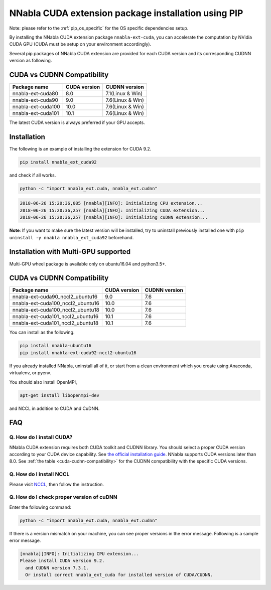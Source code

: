 .. _pip-installation-cuda:

NNabla CUDA extension package installation using PIP
====================================================

Note: please refer to the :ref:`pip_os_specific` for the OS specific dependencies setup.

By installing the NNabla CUDA extension package ``nnabla-ext-cuda``, you can accelerate the computation by NVidia CUDA GPU (CUDA must be setup on your environment accordingly).

Several pip packages of NNabla CUDA extension are provided for each CUDA version and its corresponding CUDNN version as following.

.. _cuda-cudnn-compatibility:

CUDA vs CUDNN Compatibility
---------------------------

================== ============ =====================
Package name       CUDA version CUDNN version
================== ============ =====================
nnabla-ext-cuda80  8.0          7.1(Linux & Win)
nnabla-ext-cuda90  9.0          7.6(Linux & Win)
nnabla-ext-cuda100 10.0         7.6(Linux & Win)
nnabla-ext-cuda101 10.1         7.6(Linux & Win)
================== ============ =====================

The latest CUDA version is always preferred if your GPU accepts.

Installation
------------

The following is an example of installing the extension for CUDA 9.2.

.. code-block:: bash

	pip install nnabla_ext_cuda92

and check if all works.

.. code-block:: bash

  python -c "import nnabla_ext.cuda, nnabla_ext.cudnn"

.. code-block:: bash

  2018-06-26 15:20:36,085 [nnabla][INFO]: Initializing CPU extension...
  2018-06-26 15:20:36,257 [nnabla][INFO]: Initializing CUDA extension...
  2018-06-26 15:20:36,257 [nnabla][INFO]: Initializing cuDNN extension...

**Note**: If you want to make sure the latest version will be installed, try to uninstall previously installed one with ``pip uninstall -y nnabla nnabla_ext_cuda92`` beforehand.


.. _pip-installation-distributed:

Installation with Multi-GPU supported
-------------------------------------

Multi-GPU wheel package is available only on ubuntu16.04 and python3.5+.

.. _cuda-cudnn-compatibility:

CUDA vs CUDNN Compatibility
---------------------------

================================= ============ =============
Package name                      CUDA version CUDNN version
================================= ============ =============
nnabla-ext-cuda90_nccl2_ubuntu16  9.0          7.6
nnabla-ext-cuda100_nccl2_ubuntu16 10.0         7.6
nnabla-ext-cuda100_nccl2_ubuntu18 10.0         7.6
nnabla-ext-cuda101_nccl2_ubuntu16 10.1         7.6
nnabla-ext-cuda101_nccl2_ubuntu18 10.1         7.6
================================= ============ =============

You can install as the following.

.. code-block:: bash

  pip install nnabla-ubuntu16
  pip install nnabla-ext-cuda92-nccl2-ubuntu16


If you already installed NNabla, uninstall all of it, or start from a clean environment which you create using Anaconda, virtualenv, or pyenv.


You should also install OpenMPI,

.. code-block:: bash

  apt-get install libopenmpi-dev

and NCCL in addition to CUDA and CuDNN.


FAQ
---

Q. How do I install CUDA?
^^^^^^^^^^^^^^^^^^^^^^^^^

NNabla CUDA extension requires both CUDA toolkit and CUDNN library. You should select a proper CUDA version according to your CUDA device capability. See `the official installation guide <https://docs.nvidia.com/deeplearning/sdk/cudnn-install/index.html>`_. NNabla supports CUDA versions later than 8.0. See :ref:`the table <cuda-cudnn-compatibility>` for the CUDNN compatibility with the specific CUDA versions.


Q. How do I install NCCL
^^^^^^^^^^^^^^^^^^^^^^^^

Please visit `NCCL <https://developer.nvidia.com/nccl>`_, then follow the instruction.


Q. How do I check proper version of cuDNN
^^^^^^^^^^^^^^^^^^^^^^^^^^^^^^^^^^^^^^^^

Enter the following command:

.. code-block:: bash

  python -c "import nnabla_ext.cuda, nnabla_ext.cudnn"

If there is a version mismatch on your machine, you can see proper versions in the error message.
Following is a sample error message.

.. code-block:: bash

  [nnabla][INFO]: Initializing CPU extension...
  Please install CUDA version 9.2.
    and CUDNN version 7.3.1.
    Or install correct nnabla_ext_cuda for installed version of CUDA/CUDNN.

